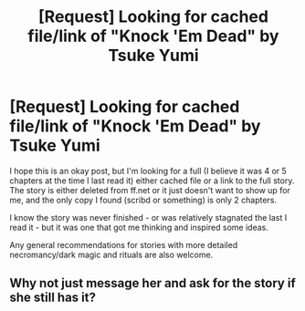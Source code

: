 #+TITLE: [Request] Looking for cached file/link of "Knock 'Em Dead" by Tsuke Yumi

* [Request] Looking for cached file/link of "Knock 'Em Dead" by Tsuke Yumi
:PROPERTIES:
:Author: BMXLore
:Score: 1
:DateUnix: 1489483360.0
:DateShort: 2017-Mar-14
:FlairText: Request
:END:
I hope this is an okay post, but I'm looking for a full (I believe it was 4 or 5 chapters at the time I last read it) either cached file or a link to the full story. The story is either deleted from ff.net or it just doesn't want to show up for me, and the only copy I found (scribd or something) is only 2 chapters.

I know the story was never finished - or was relatively stagnated the last I read it - but it was one that got me thinking and inspired some ideas.

Any general recommendations for stories with more detailed necromancy/dark magic and rituals are also welcome.


** Why not just message her and ask for the story if she still has it?
:PROPERTIES:
:Author: Firesword5
:Score: 2
:DateUnix: 1489501670.0
:DateShort: 2017-Mar-14
:END:
